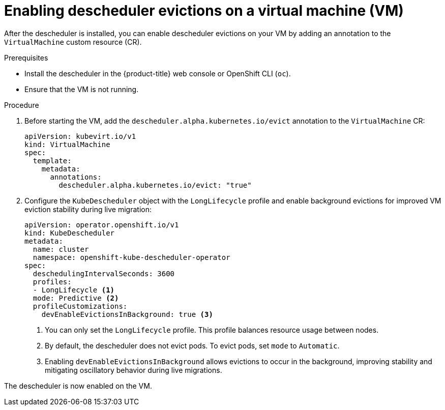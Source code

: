 // Module included in the following assemblies:
//
// virt/virtual_machines/advanced_vm_management/virt-enabling-descheduler-evictions.adoc

:_mod-docs-content-type: PROCEDURE
[id="virt-enabling-descheduler-evictions_{context}"]
= Enabling descheduler evictions on a virtual machine (VM)

After the descheduler is installed, you can enable descheduler evictions on your VM by adding an annotation to the `VirtualMachine` custom resource (CR).

.Prerequisites

* Install the descheduler in the {product-title} web console or OpenShift CLI (`oc`).
* Ensure that the VM is not running.

.Procedure

. Before starting the VM, add the `descheduler.alpha.kubernetes.io/evict` annotation to the `VirtualMachine` CR:
+
[source,yaml]
----
apiVersion: kubevirt.io/v1
kind: VirtualMachine
spec:
  template:
    metadata:
      annotations:
        descheduler.alpha.kubernetes.io/evict: "true"
----

. Configure the `KubeDescheduler` object with the `LongLifecycle` profile and enable background evictions for improved VM eviction stability during live migration:
+
[source,yaml]
----
apiVersion: operator.openshift.io/v1
kind: KubeDescheduler
metadata:
  name: cluster
  namespace: openshift-kube-descheduler-operator
spec:
  deschedulingIntervalSeconds: 3600
  profiles:
  - LongLifecycle <1>
  mode: Predictive <2>
  profileCustomizations:
    devEnableEvictionsInBackground: true <3>
----
<1> You can only set the `LongLifecycle` profile. This profile balances resource usage between nodes.
<2> By default, the descheduler does not evict pods. To evict pods, set `mode` to `Automatic`.
<3> Enabling `devEnableEvictionsInBackground` allows evictions to occur in the background, improving stability and mitigating oscillatory behavior during live migrations.

The descheduler is now enabled on the VM.